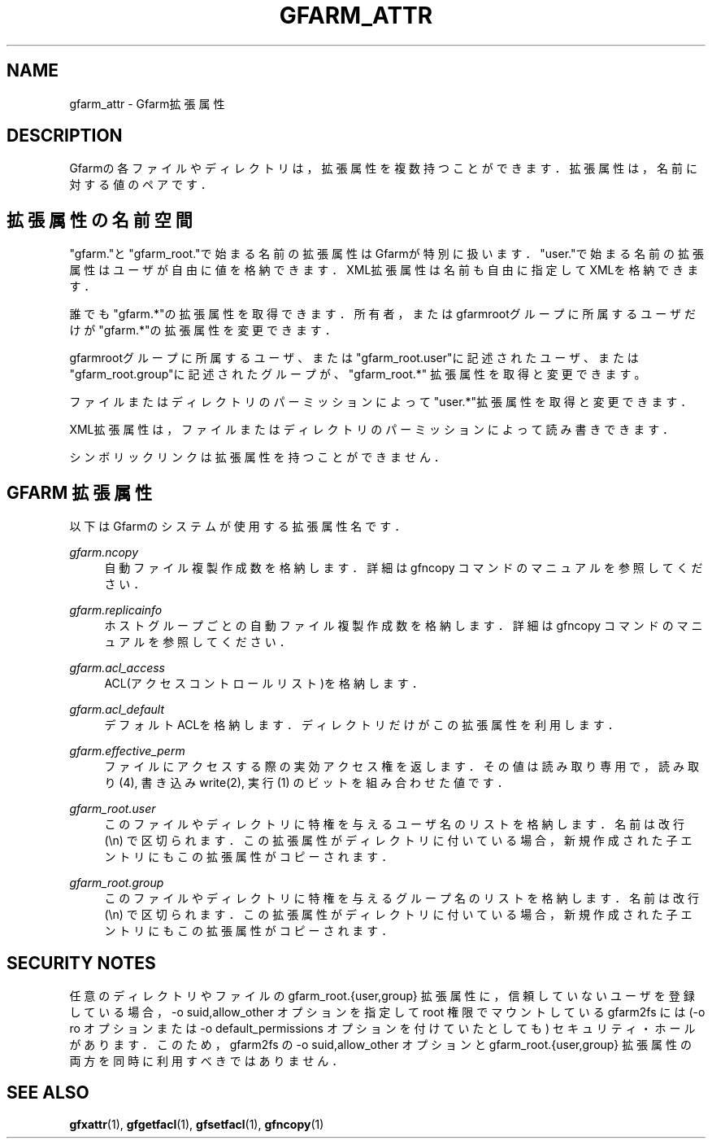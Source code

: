 '\" t
.\"     Title: gfarm_attr
.\"    Author: [FIXME: author] [see http://docbook.sf.net/el/author]
.\" Generator: DocBook XSL Stylesheets v1.78.1 <http://docbook.sf.net/>
.\"      Date: 28 Sep 2020
.\"    Manual: Gfarm_attr
.\"    Source: Gfarm_attr
.\"  Language: English
.\"
.TH "GFARM_ATTR" "5" "28 Sep 2020" "Gfarm_attr" "Gfarm_attr"
.\" -----------------------------------------------------------------
.\" * Define some portability stuff
.\" -----------------------------------------------------------------
.\" ~~~~~~~~~~~~~~~~~~~~~~~~~~~~~~~~~~~~~~~~~~~~~~~~~~~~~~~~~~~~~~~~~
.\" http://bugs.debian.org/507673
.\" http://lists.gnu.org/archive/html/groff/2009-02/msg00013.html
.\" ~~~~~~~~~~~~~~~~~~~~~~~~~~~~~~~~~~~~~~~~~~~~~~~~~~~~~~~~~~~~~~~~~
.ie \n(.g .ds Aq \(aq
.el       .ds Aq '
.\" -----------------------------------------------------------------
.\" * set default formatting
.\" -----------------------------------------------------------------
.\" disable hyphenation
.nh
.\" disable justification (adjust text to left margin only)
.ad l
.\" -----------------------------------------------------------------
.\" * MAIN CONTENT STARTS HERE *
.\" -----------------------------------------------------------------
.SH "NAME"
gfarm_attr \- Gfarm拡張属性
.SH "DESCRIPTION"
.PP
Gfarmの各ファイルやディレクトリは，拡張属性を複数持つことができます．拡 張属性は，名前に対する値のペアです．
.SH "拡張属性の名前空間"
.PP
"gfarm\&."と"gfarm_root\&."で始まる名前の拡張属性はGfarmが特別に扱いま す．"user\&."で始まる名前の拡張属性はユーザが自由に値を格納できます． XML拡張属性は名前も自由に指定してXMLを格納できます．
.PP
誰でも"gfarm\&.*"の拡張属性を取得できます．所有者，またはgfarmrootグルー プに所属するユーザだけが"gfarm\&.*"の拡張属性を変更できます．
.PP
gfarmrootグループに所属するユーザ、または"gfarm_root\&.user"に記述された ユーザ、または"gfarm_root\&.group"に記述されたグループが、"gfarm_root\&.*" 拡張属性を取得と変更できます。
.PP
ファイルまたはディレクトリのパーミッションによって"user\&.*"拡張属性を取 得と変更できます．
.PP
XML拡張属性は，ファイルまたはディレクトリのパーミッションによって読み書 きできます．
.PP
シンボリックリンクは拡張属性を持つことができません．
.SH "GFARM 拡張属性"
.PP
以下はGfarmのシステムが使用する拡張属性名です．
.PP
\fIgfarm\&.ncopy\fR
.RS 4
自動ファイル複製作成数を格納します． 詳細は gfncopy コマンドのマニュアルを参照してください．
.RE
.PP
\fIgfarm\&.replicainfo\fR
.RS 4
ホストグループごとの自動ファイル複製作成数を格納します． 詳細は gfncopy コマンドのマニュアルを参照してください．
.RE
.PP
\fIgfarm\&.acl_access\fR
.RS 4
ACL(アクセスコントロールリスト)を格納します．
.RE
.PP
\fIgfarm\&.acl_default\fR
.RS 4
デフォルトACLを格納します．ディレクトリだけがこの拡張属性を利用します．
.RE
.PP
\fIgfarm\&.effective_perm\fR
.RS 4
ファイルにアクセスする際の実効アクセス権を返します． その値は読み取り専用で， 読み取り(4), 書き込みwrite(2), 実行(1) のビットを組み合わせた値です．
.RE
.PP
\fIgfarm_root\&.user\fR
.RS 4
このファイルやディレクトリに特権を与えるユーザ名のリストを格納します． 名前は改行 (\en) で区切られます．この拡張属性がディレクトリに付いている 場合，新規作成された子エントリにもこの拡張属性がコピーされます．
.RE
.PP
\fIgfarm_root\&.group\fR
.RS 4
このファイルやディレクトリに特権を与えるグループ名のリストを格納しま す．名前は改行 (\en) で区切られます．この拡張属性がディレクトリに付いて いる場合，新規作成された子エントリにもこの拡張属性がコピーされます．
.RE
.SH "SECURITY NOTES"
.PP
任意のディレクトリやファイルの gfarm_root\&.{user,group} 拡張属性に，信頼 していないユーザを登録している場合，\-o suid,allow_other オプションを指 定して root 権限でマウントしている gfarm2fs には (\-o ro オプションまた は \-o default_permissions オプションを付けていたとしても) セキュリティ・ ホールがあります．このため，gfarm2fs の \-o suid,allow_other オプション と gfarm_root\&.{user,group} 拡張属性の両方を同時に利用すべきではありませ ん．
.SH "SEE ALSO"
.PP
\fBgfxattr\fR(1),
\fBgfgetfacl\fR(1),
\fBgfsetfacl\fR(1),
\fBgfncopy\fR(1)
